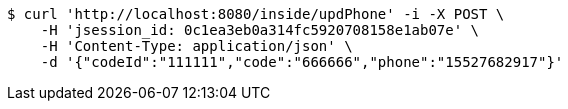 [source,bash]
----
$ curl 'http://localhost:8080/inside/updPhone' -i -X POST \
    -H 'jsession_id: 0c1ea3eb0a314fc5920708158e1ab07e' \
    -H 'Content-Type: application/json' \
    -d '{"codeId":"111111","code":"666666","phone":"15527682917"}'
----
